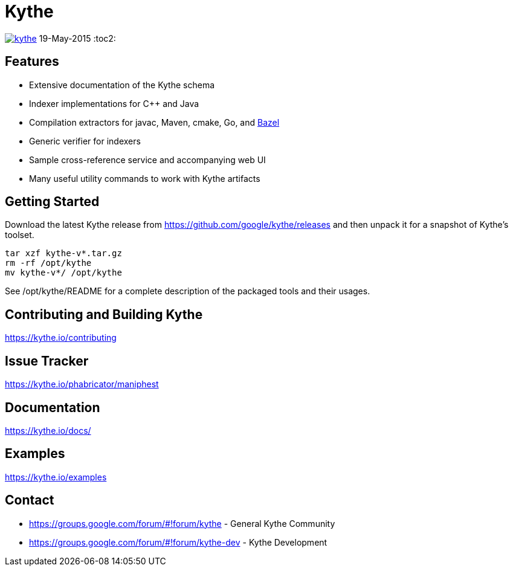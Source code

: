 ////
Copyright 2015 Google Inc. All rights reserved.

Licensed under the Apache License, Version 2.0 (the "License");
you may not use this file except in compliance with the License.
You may obtain a copy of the License at

  http://www.apache.org/licenses/LICENSE-2.0

Unless required by applicable law or agreed to in writing, software
distributed under the License is distributed on an "AS IS" BASIS,
WITHOUT WARRANTIES OR CONDITIONS OF ANY KIND, either express or implied.
See the License for the specific language governing permissions and
limitations under the License.
////

= Kythe

image:https://badges.production.guardrails.io/moul/kythe.svg[link="https://www.guardrails.io"]
19-May-2015
:toc2:

== Features

* Extensive documentation of the Kythe schema
* Indexer implementations for C++ and Java
* Compilation extractors for javac, Maven, cmake, Go, and link:http://bazel.io/[Bazel]
* Generic verifier for indexers
* Sample cross-reference service and accompanying web UI
* Many useful utility commands to work with Kythe artifacts

== Getting Started

Download the latest Kythe release from https://github.com/google/kythe/releases
and then unpack it for a snapshot of Kythe's toolset.

[source,shell]
----
tar xzf kythe-v*.tar.gz
rm -rf /opt/kythe
mv kythe-v*/ /opt/kythe
----

See /opt/kythe/README for a complete description of the packaged tools and their
usages.

== Contributing and Building Kythe

https://kythe.io/contributing

== Issue Tracker

https://kythe.io/phabricator/maniphest

== Documentation

https://kythe.io/docs/

== Examples

https://kythe.io/examples

== Contact

 - https://groups.google.com/forum/#!forum/kythe - General Kythe Community
 - https://groups.google.com/forum/#!forum/kythe-dev - Kythe Development
